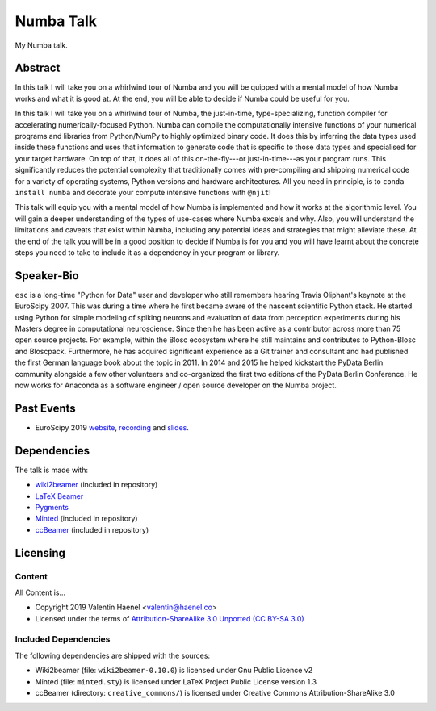 ==========
Numba Talk
==========

My Numba talk.

Abstract
========

In this talk I will take you on a whirlwind tour of Numba and you will be
quipped with a mental model of how Numba works and what it is good at. At the
end, you will be able to decide if Numba could be useful for you.

In this talk I will take you on a whirlwind tour of Numba, the just-in-time,
type-specializing, function compiler for accelerating numerically-focused
Python. Numba can compile the computationally intensive functions of your
numerical programs and libraries from Python/NumPy to highly optimized binary
code. It does this by inferring the data types used inside these functions and
uses that information to generate code that is specific to those data types and
specialised for your target hardware. On top of that, it does all of this
on-the-fly---or just-in-time---as your program runs. This significantly reduces
the potential complexity that traditionally comes with pre-compiling and
shipping numerical code for a variety of operating systems, Python versions and
hardware architectures. All you need in principle, is to
``conda install numba`` and decorate your compute intensive functions with
``@njit``!

This talk will equip you with a mental model of how Numba is implemented and
how it works at the algorithmic level. You will gain a deeper understanding of
the types of use-cases where Numba excels and why. Also, you will understand
the limitations and caveats that exist within Numba, including any potential
ideas and strategies that might alleviate these. At the end of the talk you
will be in a good position to decide if Numba is for you and you will have
learnt about the concrete steps you need to take to include it as a dependency
in your program or library.

Speaker-Bio
===========

``esc`` is a long-time "Python for Data" user and developer who still remembers
hearing Travis Oliphant's keynote at the EuroScipy 2007. This was during a time
where he first became aware of the nascent scientific Python stack. He started
using Python for simple modeling of spiking neurons and evaluation of data from
perception experiments during his Masters degree in computational neuroscience.
Since then he has been active as a contributor across more than 75 open source
projects. For example, within the Blosc ecosystem where he still maintains and
contributes to Python-Blosc and Bloscpack. Furthermore, he has acquired
significant experience as a Git trainer and consultant and had published the
first German language book about the topic in 2011. In 2014 and 2015 he helped
kickstart the PyData Berlin community alongside a few other volunteers and
co-organized the first two editions of the PyData Berlin Conference. He now
works for Anaconda as a software engineer / open source developer on the Numba
project.

Past Events
===========

* EuroScipy 2019 `website <https://pretalx.com/euroscipy-2019/talk/EDNVGJ/>`_,
  `recording <https://www.youtube.com/watch?v=WQ1ybsGUkyk>`_ and `slides <https://github.com/esc/numba-talk/blob/master/2019-09-05-euroscipy-haenel-numba.pdf>`_.

Dependencies
============

The talk is made with:

* `wiki2beamer <http://wiki2beamer.sourceforge.net/>`_ (included in repository)
* `LaTeX Beamer <https://bitbucket.org/rivanvx/beamer/wiki/Home>`_
* `Pygments <http://pygments.org/>`_
* `Minted <http://code.google.com/p/minted/>`_ (included in repository)
* `ccBeamer <http://blog.hartwork.org/?p=52>`_ (included in repository)

Licensing
=========

Content
-------

All Content is...

* Copyright 2019 Valentin Haenel <valentin@haenel.co>
* Licensed under the terms of `Attribution-ShareAlike 3.0 Unported  (CC BY-SA 3.0)  <http://creativecommons.org/licenses/by-sa/3.0/>`_

Included Dependencies
---------------------

The following dependencies are shipped with the sources:

* Wiki2beamer (file: ``wiki2beamer-0.10.0``) is licensed under Gnu Public Licence v2
* Minted (file: ``minted.sty``) is licensed under LaTeX Project Public License  version 1.3
* ccBeamer (directory: ``creative_commons/``) is licensed under Creative Commons Attribution-ShareAlike 3.0
